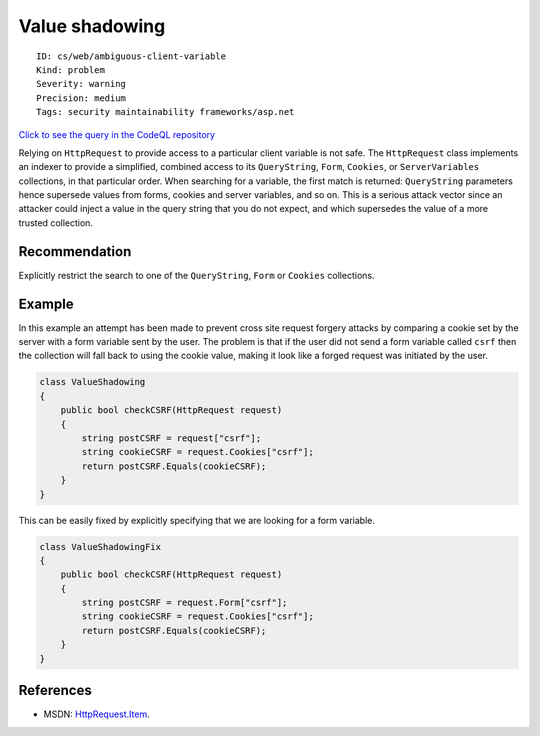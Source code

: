 Value shadowing
===============

::

    ID: cs/web/ambiguous-client-variable
    Kind: problem
    Severity: warning
    Precision: medium
    Tags: security maintainability frameworks/asp.net

`Click to see the query in the CodeQL
repository <https://github.com/github/codeql/tree/main/csharp/ql/src/Input%20Validation/ValueShadowing.ql>`__

Relying on ``HttpRequest`` to provide access to a particular client
variable is not safe. The ``HttpRequest`` class implements an indexer to
provide a simplified, combined access to its ``QueryString``, ``Form``,
``Cookies``, or ``ServerVariables`` collections, in that particular
order. When searching for a variable, the first match is returned:
``QueryString`` parameters hence supersede values from forms, cookies
and server variables, and so on. This is a serious attack vector since
an attacker could inject a value in the query string that you do not
expect, and which supersedes the value of a more trusted collection.

Recommendation
--------------

Explicitly restrict the search to one of the ``QueryString``, ``Form``
or ``Cookies`` collections.

Example
-------

In this example an attempt has been made to prevent cross site request
forgery attacks by comparing a cookie set by the server with a form
variable sent by the user. The problem is that if the user did not send
a form variable called ``csrf`` then the collection will fall back to
using the cookie value, making it look like a forged request was
initiated by the user.

.. code:: csharp

    class ValueShadowing
    {
        public bool checkCSRF(HttpRequest request)
        {
            string postCSRF = request["csrf"];
            string cookieCSRF = request.Cookies["csrf"];
            return postCSRF.Equals(cookieCSRF);
        }
    }

This can be easily fixed by explicitly specifying that we are looking
for a form variable.

.. code:: csharp

    class ValueShadowingFix
    {
        public bool checkCSRF(HttpRequest request)
        {
            string postCSRF = request.Form["csrf"];
            string cookieCSRF = request.Cookies["csrf"];
            return postCSRF.Equals(cookieCSRF);
        }
    }

References
----------

-  MSDN:
   `HttpRequest.Item <http://msdn.microsoft.com/en-us/library/system.web.httprequest.item(v=VS.100).aspx>`__.

